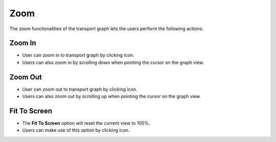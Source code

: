 ===================
Zoom
===================

.. |zoom in| image:: ./images/zoom-in.png
    :width: 20px

.. |zoom out| image:: ./images/zoom-out.png
    :width: 20px

.. |fit to screen| image:: ./images/fit.png
    :width: 20px

The zoom functionalities of the transport graph lets the users perform the following actions:

Zoom In
~~~~~~~~~~~~~~~~~~

.. image:: ./images/zoom-in.gif
   :align: center
   :width: 5000px

- User can zoom in to transport graph by clicking |zoom in| icon.
- Users can also zoom in by scrolling down when pointing the cursor on the graph view.

Zoom Out
~~~~~~~~~~~~~~~~~~

.. image:: ./images/zoom-out.gif
   :align: center
   :width: 5000px

- User can zoom out to transport graph by clicking |zoom out| icon.
- Users can also zoom out by scrolling up when pointing the cursor on the graph view.

Fit To Screen
~~~~~~~~~~~~~~~~~~

.. image:: ./images/fit.gif
   :align: center
   :width: 5000px

- The **Fit To Screen** option will reset the current view to 100%.
- Users can make use of this option by clicking  |fit to screen| icon.
